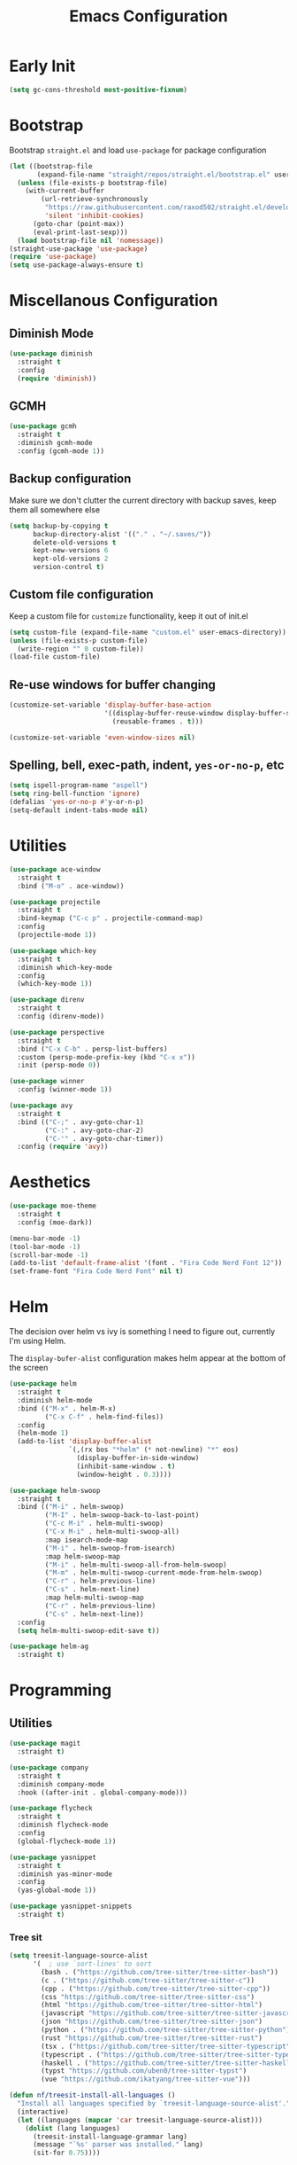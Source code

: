 #+TITLE: Emacs Configuration
#+PROPERTY: header-args :tangle ~/.config/emacs/init.el

* Early Init
# :PROPERTIES:
# :header-args: :tangle ~/.config/emacs/early-init.el
# :END:
#+begin_src emacs-lisp
  (setq gc-cons-threshold most-positive-fixnum)
#+end_src

* Bootstrap
Bootstrap =straight.el= and load =use-package= for package configuration
#+begin_src emacs-lisp
  (let ((bootstrap-file
         (expand-file-name "straight/repos/straight.el/bootstrap.el" user-emacs-directory)))
    (unless (file-exists-p bootstrap-file)
      (with-current-buffer
          (url-retrieve-synchronously
           "https://raw.githubusercontent.com/raxod502/straight.el/develop/install.el"
           'silent 'inhibit-cookies)
        (goto-char (point-max))
        (eval-print-last-sexp)))
    (load bootstrap-file nil 'nomessage))
  (straight-use-package 'use-package)
  (require 'use-package)
  (setq use-package-always-ensure t)
#+end_src

* Miscellanous Configuration
** Diminish Mode
#+begin_src emacs-lisp
  (use-package diminish
    :straight t
    :config
    (require 'diminish))
#+end_src

** GCMH
#+begin_src emacs-lisp
  (use-package gcmh
    :straight t
    :diminish gcmh-mode
    :config (gcmh-mode 1))
#+end_src

** Backup configuration
Make sure we don't clutter the current directory with backup saves,
keep them all somewhere else
#+begin_src emacs-lisp
  (setq backup-by-copying t
        backup-directory-alist '(("." . "~/.saves/"))
        delete-old-versions t
        kept-new-versions 6
        kept-old-versions 2
        version-control t)
#+end_src

** Custom file configuration
Keep a custom file for =customize= functionality, keep it out of init.el
#+begin_src emacs-lisp
  (setq custom-file (expand-file-name "custom.el" user-emacs-directory))
  (unless (file-exists-p custom-file)
    (write-region "" 0 custom-file))
  (load-file custom-file)
#+end_src

** Re-use windows for buffer changing
#+begin_src emacs-lisp
  (customize-set-variable 'display-buffer-base-action
                          '((display-buffer-reuse-window display-buffer-same-window)
                            (reusable-frames . t)))

  (customize-set-variable 'even-window-sizes nil)
#+end_src

** Spelling, bell, exec-path, indent, =yes-or-no-p=, etc
#+begin_src emacs-lisp
  (setq ispell-program-name "aspell")
  (setq ring-bell-function 'ignore)
  (defalias 'yes-or-no-p #'y-or-n-p)
  (setq-default indent-tabs-mode nil)
#+end_src

* Utilities
#+begin_src emacs-lisp
  (use-package ace-window
    :straight t
    :bind ("M-o" . ace-window))

  (use-package projectile
    :straight t
    :bind-keymap ("C-c p" . projectile-command-map)
    :config
    (projectile-mode 1))

  (use-package which-key
    :straight t
    :diminish which-key-mode
    :config
    (which-key-mode 1))

  (use-package direnv
    :straight t
    :config (direnv-mode))

  (use-package perspective
    :straight t
    :bind ("C-x C-b" . persp-list-buffers)
    :custom (persp-mode-prefix-key (kbd "C-x x"))
    :init (persp-mode 0))

  (use-package winner
    :config (winner-mode 1))

  (use-package avy
    :straight t
    :bind (("C-;" . avy-goto-char-1)
           ("C-:" . avy-goto-char-2)
           ("C-'" . avy-goto-char-timer))
    :config (require 'avy))
#+end_src

* Aesthetics
#+begin_src emacs-lisp
  (use-package moe-theme
    :straight t
    :config (moe-dark))

  (menu-bar-mode -1)
  (tool-bar-mode -1)
  (scroll-bar-mode -1)
  (add-to-list 'default-frame-alist '(font . "Fira Code Nerd Font 12"))
  (set-frame-font "Fira Code Nerd Font" nil t)
#+end_src

* Helm
The decision over helm vs ivy is something I need to figure out,
currently I'm using Helm.

The ~display-bufer-alist~ configuration makes helm appear at the
bottom of the screen
#+begin_src emacs-lisp
  (use-package helm
    :straight t
    :diminish helm-mode
    :bind (("M-x" . helm-M-x)
           ("C-x C-f" . helm-find-files))
    :config
    (helm-mode 1)
    (add-to-list 'display-buffer-alist
                 `(,(rx bos "*helm" (* not-newline) "*" eos)
                   (display-buffer-in-side-window)
                   (inhibit-same-window . t)
                   (window-height . 0.3))))

  (use-package helm-swoop
    :straight t
    :bind (("M-i" . helm-swoop)
           ("M-I" . helm-swoop-back-to-last-point)
           ("C-c M-i" . helm-multi-swoop)
           ("C-x M-i" . helm-multi-swoop-all)
           :map isearch-mode-map
           ("M-i" . helm-swoop-from-isearch)
           :map helm-swoop-map
           ("M-i" . helm-multi-swoop-all-from-helm-swoop)
           ("M-m" . helm-multi-swoop-current-mode-from-helm-swoop)
           ("C-r" . helm-previous-line)
           ("C-s" . helm-next-line)
           :map helm-multi-swoop-map
           ("C-r" . helm-previous-line)
           ("C-s" . helm-next-line))
    :config
    (setq helm-multi-swoop-edit-save t))

  (use-package helm-ag
    :straight t)
#+end_src

* Programming
** Utilities
#+begin_src emacs-lisp
  (use-package magit
    :straight t)

  (use-package company
    :straight t
    :diminish company-mode
    :hook ((after-init . global-company-mode)))

  (use-package flycheck
    :straight t
    :diminish flycheck-mode
    :config
    (global-flycheck-mode 1))

  (use-package yasnippet
    :straight t
    :diminish yas-minor-mode
    :config
    (yas-global-mode 1))

  (use-package yasnippet-snippets
    :straight t)
#+end_src

*** Tree sit
#+begin_src emacs-lisp
  (setq treesit-language-source-alist
        '(  ; use `sort-lines' to sort
          (bash . ("https://github.com/tree-sitter/tree-sitter-bash"))
          (c . ("https://github.com/tree-sitter/tree-sitter-c"))
          (cpp . ("https://github.com/tree-sitter/tree-sitter-cpp"))
          (css "https://github.com/tree-sitter/tree-sitter-css")
          (html "https://github.com/tree-sitter/tree-sitter-html")
          (javascript "https://github.com/tree-sitter/tree-sitter-javascript")
          (json "https://github.com/tree-sitter/tree-sitter-json")
          (python . ("https://github.com/tree-sitter/tree-sitter-python"))
          (rust "https://github.com/tree-sitter/tree-sitter-rust")
          (tsx . ("https://github.com/tree-sitter/tree-sitter-typescript" nil "tsx/src"))
          (typescript . ("https://github.com/tree-sitter/tree-sitter-typescript" nil "typescript/src"))
          (haskell . ("https://github.com/tree-sitter/tree-sitter-haskell"))
          (typst "https://github.com/uben0/tree-sitter-typst")
          (vue "https://github.com/ikatyang/tree-sitter-vue")))

  (defun nf/treesit-install-all-languages ()
    "Install all languages specified by `treesit-language-source-alist'."
    (interactive)
    (let ((languages (mapcar 'car treesit-language-source-alist)))
      (dolist (lang languages)
        (treesit-install-language-grammar lang)
        (message "`%s' parser was installed." lang)
        (sit-for 0.75))))
#+end_src

** LSP
#+begin_src emacs-lisp
  (use-package lsp-mode
    :straight t
    :init
    (setq lsp-keymap-prefix "C-c l")
    (setq lsp-modeline-diagnostics-scope :workspace)
    (lsp-modeline-code-actions-mode 1)
    :hook ((lsp-mode . lsp-enable-which-key-integration))
    :commands lsp)

  (use-package lsp-ui
    :straight t
    :commands lsp-ui-mode)

  (use-package helm-lsp
    :straight t
    :commands hlm-lsp-workspace-symbol)

  (use-package dap-mode
    :straight t
    :after lsp-mode
    :config (dap-auto-configure-mode))
#+end_src

** Languages
*** Dockerfile
#+begin_src emacs-lisp
  (use-package dockerfile-mode
    :straight t)
#+end_src

*** Rust
#+begin_src emacs-lisp
  (use-package rust-mode
    :straight t
    :hook (rust-mode . lsp)
    :config
    (setq lsp-rust-server 'rust-analyzer))
#+end_src

*** Nix
#+begin_src emacs-lisp
  (use-package nix-mode
    :straight t)
#+end_src

*** Javascript
#+begin_src emacs-lisp
  (use-package js2-mode
    :straight t
    :hook (js2-mode . lsp))
#+end_src

*** Typescript
#+begin_src emacs-lisp
  (use-package typescript-mode
    :straight t)

  (defun setup-tide-fn ()
    (interactive)
    (tide-setup)
    (flycheck-mode 1)
    (eldoc-mode 1)
    (tide-hl-identifier-mode 1)
    (company-mode +1))

  (use-package tide
    :straight t
    :hook (typescript-mode . #'setup-tide-fn))
#+end_src

*** Haskell
#+begin_src emacs-lisp
  (use-package lsp-haskell
    :straight t)
  (use-package haskell-mode
    :straight t
    :hook (haskell-mode . lsp))
#+end_src

*** Yaml
#+begin_src emacs-lisp
  (use-package yaml-mode
    :straight t)
#+end_src

* mu
installed out of band with nix :/
#+begin_src emacs-lisp
  (require 'mu4e)
#+end_src

* Org Mode
#+begin_src emacs-lisp
  (add-hook 'org-mode 'turn-on-auto-fill)

  (org-clock-persistence-insinuate)
  (define-key global-map "\C-cl" 'org-store-link)
  (define-key global-map "\C-ca" 'org-agenda)
  (define-key global-map "\C-cc" 'org-capture)
  (setq org-log-done t
        org-clock-persist 'historycc
        org-directory "~/org/"
        org-agenda-files (list "todo.org")
        org-capture-templates
        '(("t" "Add Task" entry (file+headline "todo.org" "Tasks")
           "** TASK %?\n:PROPERTIES:\n:ENTERED: %u\n:END:\n")
          ("n" "Add Note" entry (file+headline "todo.org" "Notes")
           "** %?\n:PROPERTIES:\n:ENTERED: %u\n:END:\n"))
        org-tags-exclude-from-inheritance (list "project")
        org-todo-keywords '(
                            ;; once off tasks--daily things, etc.
                            (sequence "TASK" "|" "FNSH" "CANC")
                            ;; project statuses
                            (sequence "TODO" "|" "DONE" )))
#+end_src
